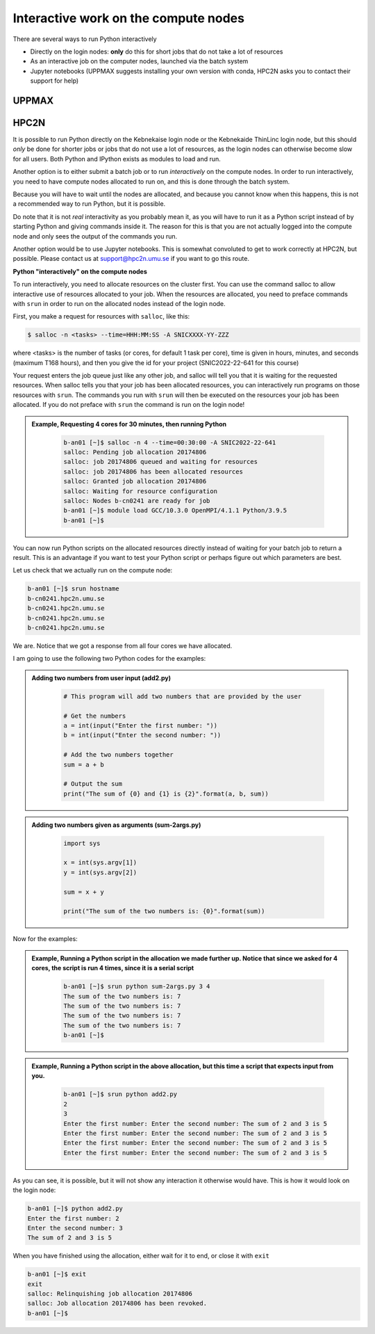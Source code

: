 Interactive work on the compute nodes
=====================================

There are several ways to run Python interactively

- Directly on the login nodes: **only** do this for short jobs that do not take a lot of resources
- As an interactive job on the computer nodes, launched via the batch system
- Jupyter notebooks (UPPMAX suggests installing your own version with conda, HPC2N asks you to contact their support for help) 

UPPMAX
------



HPC2N
-----

It is possible to run Python directly on the Kebnekaise login node or the Kebnekaide ThinLinc login node, but this should *only* be done for shorter jobs or jobs that do not use a lot of resources, as the login nodes can otherwise become slow for all users. Both Python and IPython exists as modules to load and run. 

Another option is to either submit a batch job or to run *interactively* on the compute nodes. In order to run interactively, you need to have compute nodes allocated to run on, and this is done through the batch system.  

Because you will have to wait until the nodes are allocated, and because you cannot know when this happens, this is not a recommended way to run Python, but it is possible. 

Do note that it is not *real* interactivity as you probably mean it, as you will have to run it as a Python script instead of by starting Python and giving commands inside it. The reason for this is that you are not actually logged into the compute node and only sees the output of the commands you run. 

Another option would be to use Jupyter notebooks. This is somewhat convoluted to get to work correctly at HPC2N, but possible. Please contact us at support@hpc2n.umu.se if you want to go this route. 
            
**Python "interactively" on the compute nodes**

To run interactively, you need to allocate resources on the cluster first. You can use the command salloc to allow interactive use of resources allocated to your job. When the resources are allocated, you need to preface commands with ``srun`` in order to run on the allocated nodes instead of the login node. 

First, you make a request for resources with ``salloc``, like this:

.. code-block:: sh
    
   $ salloc -n <tasks> --time=HHH:MM:SS -A SNICXXXX-YY-ZZZ 

where <tasks> is the number of tasks (or cores, for default 1 task per core), time is given in hours, minutes, and seconds (maximum T168 hours), and then you give the id for your project (SNIC2022-22-641 for this course)
    
Your request enters the job queue just like any other job, and salloc will tell you that it is waiting for the requested resources. When salloc tells you that your job has been allocated resources, you can interactively run programs on those resources with ``srun``. The commands you run with ``srun`` will then be executed on the resources your job has been allocated. If you do not preface with ``srun`` the command is run on the login node! 

.. admonition:: Example, Requesting 4 cores for 30 minutes, then running Python 
    :class: dropdown
   
        .. code-block:: sh

            b-an01 [~]$ salloc -n 4 --time=00:30:00 -A SNIC2022-22-641
            salloc: Pending job allocation 20174806
            salloc: job 20174806 queued and waiting for resources
            salloc: job 20174806 has been allocated resources
            salloc: Granted job allocation 20174806
            salloc: Waiting for resource configuration
            salloc: Nodes b-cn0241 are ready for job
            b-an01 [~]$ module load GCC/10.3.0 OpenMPI/4.1.1 Python/3.9.5
            b-an01 [~]$ 

You can now run Python scripts on the allocated resources directly instead of waiting for your batch job to return a result. This is an advantage if you want to test your Python script or perhaps figure out which parameters are best.
            
Let us check that we actually run on the compute node: 

.. code-block:: sh
            
     b-an01 [~]$ srun hostname
     b-cn0241.hpc2n.umu.se
     b-cn0241.hpc2n.umu.se
     b-cn0241.hpc2n.umu.se
     b-cn0241.hpc2n.umu.se

We are. Notice that we got a response from all four cores we have allocated.   

I am going to use the following two Python codes for the examples: 

.. admonition:: Adding two numbers from user input (add2.py)
    :class: dropdown
   
        .. code-block:: python

            # This program will add two numbers that are provided by the user
            
            # Get the numbers
            a = int(input("Enter the first number: ")) 
            b = int(input("Enter the second number: "))
            
            # Add the two numbers together
            sum = a + b
            
            # Output the sum
            print("The sum of {0} and {1} is {2}".format(a, b, sum))

.. admonition:: Adding two numbers given as arguments (sum-2args.py)
    :class: dropdown
   
        .. code-block:: python

            import sys
            
            x = int(sys.argv[1])
            y = int(sys.argv[2])
            
            sum = x + y
            
            print("The sum of the two numbers is: {0}".format(sum))

Now for the examples: 

.. admonition:: Example, Running a Python script in the allocation we made further up. Notice that since we asked for 4 cores, the script is run 4 times, since it is a serial script
    :class: dropdown
   
        .. code-block:: sh

            b-an01 [~]$ srun python sum-2args.py 3 4
            The sum of the two numbers is: 7
            The sum of the two numbers is: 7
            The sum of the two numbers is: 7
            The sum of the two numbers is: 7
            b-an01 [~]$             
            
.. admonition:: Example, Running a Python script in the above allocation, but this time a script that expects input from you.
    :class: dropdown
   
        .. code-block:: sh            
            
            b-an01 [~]$ srun python add2.py 
            2
            3
            Enter the first number: Enter the second number: The sum of 2 and 3 is 5
            Enter the first number: Enter the second number: The sum of 2 and 3 is 5
            Enter the first number: Enter the second number: The sum of 2 and 3 is 5
            Enter the first number: Enter the second number: The sum of 2 and 3 is 5

As you can see, it is possible, but it will not show any interaction it otherwise would have. This is how it would look on the login node: 
            
.. code-block:: sh 
            
            b-an01 [~]$ python add2.py 
            Enter the first number: 2
            Enter the second number: 3
            The sum of 2 and 3 is 5

When you have finished using the allocation, either wait for it to end, or close it with ``exit``
            
.. code-block:: sh 
            
            b-an01 [~]$ exit
            exit
            salloc: Relinquishing job allocation 20174806
            salloc: Job allocation 20174806 has been revoked.
            b-an01 [~]$ 
